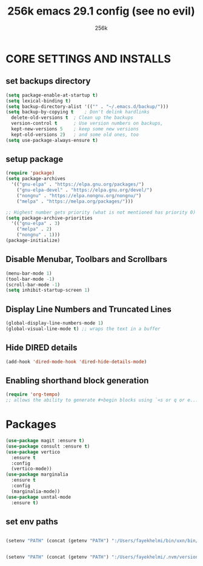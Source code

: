 #+TITLE: 256k emacs 29.1 config (see no evil)
#+AUTHOR: 256k

* CORE SETTINGS AND INSTALLS
** set backups directory
#+begin_src emacs-lisp
  (setq package-enable-at-startup t)
  (setq lexical-binding t)
  (setq backup-directory-alist '(("" . "~/.emacs.d/backup/")))
  (setq backup-by-copying t    ; Don't delink hardlinks
	delete-old-versions t  ; Clean up the backups
	version-control t      ; Use version numbers on backups,
	kept-new-versions 5    ; keep some new versions
	kept-old-versions 2)   ; and some old ones, too
  (setq use-package-always-ensure t)
#+end_src

** setup package
#+begin_src emacs-lisp
  (require 'package)
  (setq package-archives
	'(("gnu-elpa" . "https://elpa.gnu.org/packages/")
	  ("gnu-elpa-devel" . "https://elpa.gnu.org/devel/")
	  ("nongnu" . "https://elpa.nongnu.org/nongnu/")
	  ("melpa" . "https://melpa.org/packages/")))

  ;; Highest number gets priority (what is not mentioned has priority 0)
  (setq package-archive-priorities
	'(("gnu-elpa" . 3)
	  ("melpa" . 2)
	  ("nongnu" . 1)))
  (package-initialize)
#+end_src

** Disable Menubar, Toolbars and Scrollbars
#+begin_src emacs-lisp
  (menu-bar-mode 1)
  (tool-bar-mode -1)
  (scroll-bar-mode -1)
  (setq inhibit-startup-screen 1)
#+end_src

** Display Line Numbers and Truncated Lines
#+begin_src emacs-lisp
(global-display-line-numbers-mode 1)
(global-visual-line-mode t) ;; wraps the text in a buffer
#+end_src

** Hide DIRED details
#+begin_src emacs-lisp
  (add-hook 'dired-mode-hook 'dired-hide-details-mode)
#+end_src

** Enabling shorthand block generation
#+begin_src emacs-lisp
  (require 'org-tempo)
  ;; allows the ability to generate #+begin blocks using `<s or q or e...etc
#+end_src

* Packages
#+begin_src emacs-lisp
  (use-package magit :ensure t)
  (use-package consult :ensure t)
  (use-package vertico
    :ensure t
    :config
    (vertico-mode))
  (use-package marginalia
    :ensure t
    :config
    (marginalia-mode))
  (use-package uxntal-mode
    :ensure t)

#+end_src


** set env paths
#+begin_src emacs-lisp

  (setenv "PATH" (concat (getenv "PATH") ":/Users/fayekhelmi/bin/uxn/bin/"))
  

  (setenv "PATH" (concat (getenv "PATH") ":/Users/fayekhelmi/.nvm/versions/node/v21.3.0/bin"))

#+end_src
